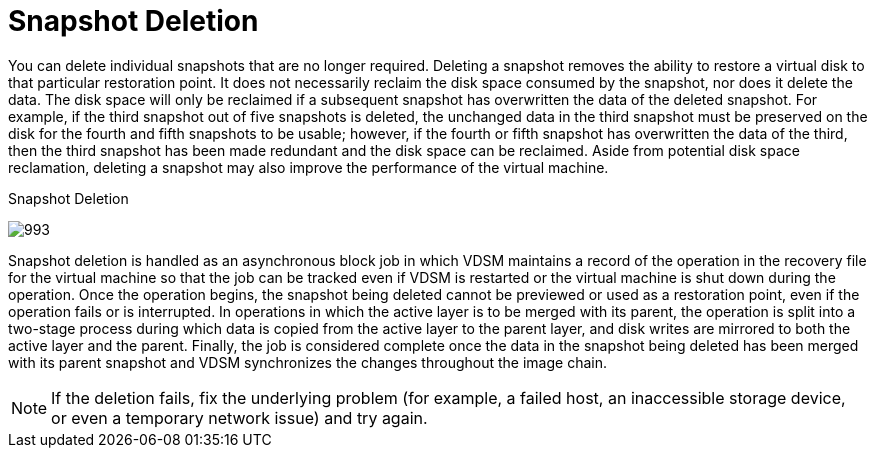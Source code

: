 :_content-type: CONCEPT
[id="Snapshot_Deletion"]
= Snapshot Deletion

You can delete individual snapshots that are no longer required. Deleting a snapshot removes the ability to restore a virtual disk to that particular restoration point. It does not necessarily reclaim the disk space consumed by the snapshot, nor does it delete the data. The disk space will only be reclaimed if a subsequent snapshot has overwritten the data of the deleted snapshot. For example, if the third snapshot out of five snapshots is deleted, the unchanged data in the third snapshot must be preserved on the disk for the fourth and fifth snapshots to be usable; however, if the fourth or fifth snapshot has overwritten the data of the third, then the third snapshot has been made redundant and the disk space can be reclaimed. Aside from potential disk space reclamation, deleting a snapshot may also improve the performance of the virtual machine.

[id="figu-Technical_Reference_Guide-Snapshots-Snapshot_Deletion"]
.Snapshot Deletion
image:993.png[title="Snapshot Deletion"]

Snapshot deletion is handled as an asynchronous block job in which VDSM maintains a record of the operation in the recovery file for the virtual machine so that the job can be tracked even if VDSM is restarted or the virtual machine is shut down during the operation. Once the operation begins, the snapshot being deleted cannot be previewed or used as a restoration point, even if the operation fails or is interrupted. In operations in which the active layer is to be merged with its parent, the operation is split into a two-stage process during which data is copied from the active layer to the parent layer, and disk writes are mirrored to both the active layer and the parent. Finally, the job is considered complete once the data in the snapshot being deleted has been merged with its parent snapshot and VDSM synchronizes the changes throughout the image chain.

[NOTE]
====
If the deletion fails, fix the underlying problem (for example, a failed host, an inaccessible storage device, or even a temporary network issue) and try again.
====
